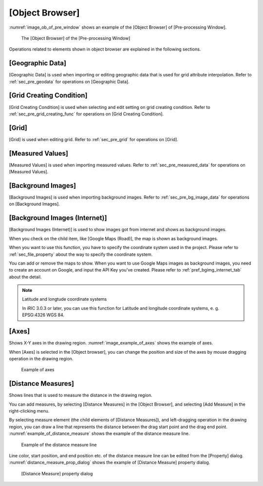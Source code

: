
[Object Browser]
================

:numref:`image_ob_of_pre_window` shows an example of the [Object Browser]
of [Pre-processing Window].

.. _image_ob_of_pre_window:

.. figure:: images/ob_of_pre_window.png
   :width: 300pt

   The [Object Browser] of the [Pre-processing Window]

Operations related to elements shown in object browser are explained in
the following sections.

[Geographic Data]
-----------------

[Geographic Data] is used when importing or editing geographic data that
is used for grid attribute interpolation. Refer to :ref:`sec_pre_geodata`
for operations on [Geographic Data].

[Grid Creating Condition]
-------------------------

[Grid Creating Condition] is used when selecting and edit setting on
grid creating condition. Refer to :ref:`sec_pre_grid_creating_func`
for operations on [Grid Creating Condition].

[Grid]
------

[Grid] is used when editing grid. Refer to :ref:`sec_pre_grid`
for operations on [Grid].

[Measured Values]
-----------------

[Measured Values] is used when importing measured values. Refer to
:ref:`sec_pre_measured_data` for operations on [Measured Values].

[Background Images]
-------------------

[Background Images] is used when importing background images. Refer to
:ref:`sec_pre_bg_image_data` for operations on [Background Images].

.. _sec_pre_ob_bg_internet:

[Background Images (Internet)]
---------------------------------

[Background Images (Internet)] is used to show images got from
internet and shows as background images.

When you check on the child item, like [Google Maps (Road)], the
map is shown as background images.

When you want to use this function, you have to specify the coordinate system
used in the project. Please refer to :ref:`sec_file_property` about the way
to specify the coordinate system.

You can add or remove the maps to show. When you want to use Google Maps
images as background images, you need to create an account on Google, and
input the API Key you've created. Please refer to 
:ref:`pref_bgimg_internet_tab` about the detail.

.. note:: Latitude and longtude coordinate systems

   In iRIC 3.0.3 or later, you can use this function for Latitude and longitude
   coordinate systems, e. g. EPSG:4326 WGS 84.

.. _sec_pre_axes:

[Axes]
------

Shows X-Y axes in the drawing region. :numref:`image_example_of_axes`
shows the example of axes.

When [Axes] is selected in the [Object browser], you can change the
position and size of the axes by mouse dragging operation in the drawing
region.

.. _image_example_of_axes:

.. figure:: images/example_of_axes.png
   :width: 60pt

   Example of axes

.. _sec_pre_distance_measures:

[Distance Measures]
-------------------

Shows lines that is used to measure the distance in the drawing region.

You can add measures, by selecting [Distance Measures] in the [Object
Browser], and selecting [Add Measure] in the right-clicking menu.

By selecting measure element (the child elements of [Distance
Measures]), and left-dragging operation in the drawing region, you can
draw a line that represents the distance between the drag start point
and the drag end point.
:numref:`example_of_distance_measure` shows the example of the distance
measure line.

.. _example_of_distance_measure:

.. figure:: images/example_of_distance_measure.png
   :width: 160pt

   Example of the distance measure line

Line color, start position, and end position etc. of the distance
measure line can be edited from the [Property] dialog.
:numref:`distance_measure_prop_dialog` shows
the example of [Distance Measure] property dialog.

.. _distance_measure_prop_dialog:

.. figure:: images/distance_measure_prop_dialog.png
   :width: 220pt

   [Distance Measure] property dialog
